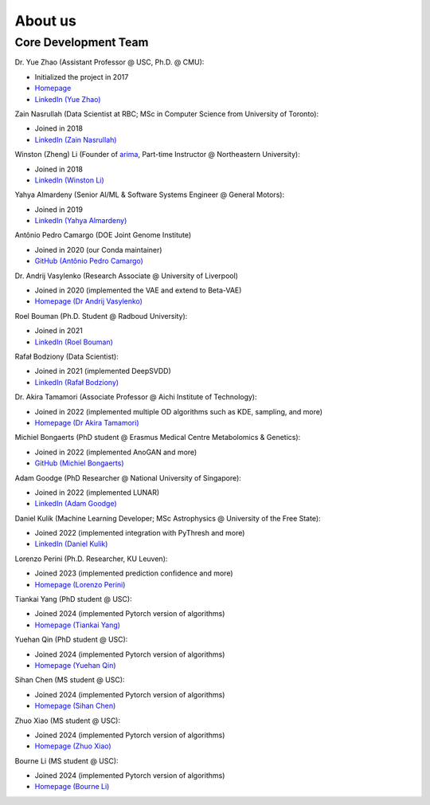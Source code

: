 About us
========


Core Development Team
---------------------

Dr. Yue Zhao (Assistant Professor @ USC, Ph.D. @ CMU):

- Initialized the project in 2017
- `Homepage <https://viterbi-web.usc.edu/~yzhao010/>`_
- `LinkedIn (Yue Zhao) <https://www.linkedin.com/in/yzhao062/>`_

Zain Nasrullah (Data Scientist at RBC; MSc in Computer Science from University of Toronto):

- Joined in 2018
- `LinkedIn (Zain Nasrullah) <https://www.linkedin.com/in/zain-nasrullah-097a2b85>`_

Winston (Zheng) Li (Founder of `arima <https://www.arimadata.com/>`_, Part-time Instructor @ Northeastern University):

- Joined in 2018
- `LinkedIn (Winston Li) <https://www.linkedin.com/in/winstonl>`_

Yahya Almardeny (Senior AI/ML & Software Systems Engineer @ General Motors):

- Joined in 2019
- `LinkedIn (Yahya Almardeny) <https://www.linkedin.com/in/yahya-almardeny/>`_

Antônio Pedro Camargo (DOE Joint Genome Institute)

- Joined in 2020 (our Conda maintainer)
- `GitHub (Antônio Pedro Camargo) <https://github.com/apcamargo>`_

Dr. Andrij Vasylenko (Research Associate @ University of Liverpool)

- Joined in 2020 (implemented the VAE and extend to Beta-VAE)
- `Homepage (Dr Andrij Vasylenko) <https://www.liverpool.ac.uk/chemistry/staff/andrij-vasylenko/>`_

Roel Bouman (Ph.D. Student @ Radboud University):

- Joined in 2021
- `LinkedIn (Roel Bouman) <https://nl.linkedin.com/in/roel-bouman-18b5b9167>`_

Rafał Bodziony (Data Scientist):

- Joined in 2021 (implemented DeepSVDD)
- `LinkedIn (Rafał Bodziony) <https://pl.linkedin.com/in/rafalbodziony>`_

Dr. Akira Tamamori (Associate Professor @ Aichi Institute of Technology):

- Joined in 2022 (implemented multiple OD algorithms such as KDE, sampling, and more)
- `Homepage (Dr Akira Tamamori) <https://researchmap.jp/tamamori?lang=en>`_

Michiel Bongaerts (PhD student @ Erasmus Medical Centre Metabolomics & Genetics):

- Joined in 2022 (implemented AnoGAN and more)
- `GitHub (Michiel Bongaerts) <https://github.com/mbongaerts>`_

Adam Goodge (PhD Researcher @ National University of Singapore):

- Joined in 2022 (implemented LUNAR)
- `LinkedIn (Adam Goodge) <https://www.linkedin.com/in/adam-goodge-33908691/>`_

Daniel Kulik (Machine Learning Developer; MSc Astrophysics @ University of the Free State):

- Joined 2022 (implemented integration with PyThresh and more)
- `LinkedIn (Daniel Kulik) <https://www.linkedin.com/in/daniel-kulik-148256223>`_

Lorenzo Perini (Ph.D. Researcher, KU Leuven):

- Joined 2023 (implemented prediction confidence and more)
- `Homepage (Lorenzo Perini) <https://people.cs.kuleuven.be/~lorenzo.perini/>`_

Tiankai Yang (PhD student @ USC):

- Joined 2024 (implemented Pytorch version of algorithms)
- `Homepage (Tiankai Yang) <https://www.linkedin.com/in/tiankai-yang/>`_

Yuehan Qin (PhD student @ USC):

- Joined 2024 (implemented Pytorch version of algorithms)
- `Homepage (Yuehan Qin) <https://github.com/yqin43>`_

Sihan Chen (MS student @ USC):

- Joined 2024 (implemented Pytorch version of algorithms)
- `Homepage (Sihan Chen) <https://www.linkedin.com/in/chensihanlaura/>`_

Zhuo Xiao (MS student @ USC):

- Joined 2024 (implemented Pytorch version of algorithms)
- `Homepage (Zhuo Xiao) <https://www.linkedin.com/in/zhuox5/>`_

Bourne Li (MS student @ USC):

- Joined 2024 (implemented Pytorch version of algorithms)
- `Homepage (Bourne Li) <https://www.linkedin.com/in/bourne-li-a9a899231/>`_
